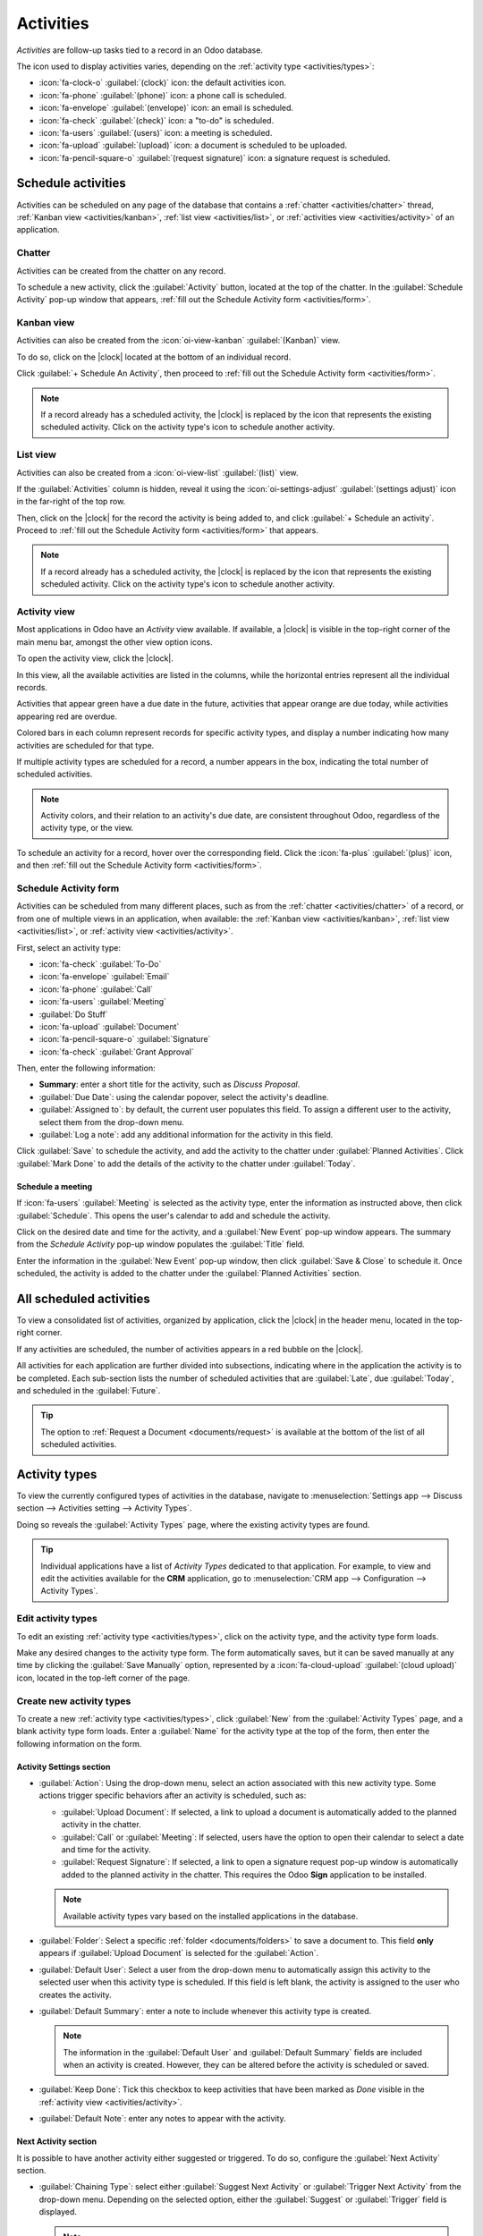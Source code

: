 ==========
Activities
==========

.. |clock| replace:: :icon:`fa-clock-o` :guilabel:`(clock)` icon

*Activities* are follow-up tasks tied to a record in an Odoo database.

.. _activities/important:

The icon used to display activities varies, depending on the :ref:`activity type
<activities/types>`:

- :icon:`fa-clock-o` :guilabel:`(clock)` icon: the default activities icon.
- :icon:`fa-phone` :guilabel:`(phone)` icon: a phone call is scheduled.
- :icon:`fa-envelope` :guilabel:`(envelope)` icon: an email is scheduled.
- :icon:`fa-check` :guilabel:`(check)` icon: a "to-do" is scheduled.
- :icon:`fa-users` :guilabel:`(users)` icon: a meeting is scheduled.
- :icon:`fa-upload` :guilabel:`(upload)` icon: a document is scheduled to be uploaded.
- :icon:`fa-pencil-square-o` :guilabel:`(request signature)` icon: a signature request is scheduled.

Schedule activities
===================

Activities can be scheduled on any page of the database that contains a :ref:`chatter
<activities/chatter>` thread, :ref:`Kanban view <activities/kanban>`, :ref:`list view
<activities/list>`, or :ref:`activities view <activities/activity>` of an application.

.. _activities/chatter:

Chatter
-------

Activities can be created from the chatter on any record.

To schedule a new activity, click the :guilabel:`Activity` button, located at the top of the
chatter. In the :guilabel:`Schedule Activity` pop-up window that appears, :ref:`fill out the
Schedule Activity form <activities/form>`.

.. image:: activities/chatter.png
   :alt: Activity button in chatter field.

.. _activities/kanban:

Kanban view
-----------

Activities can also be created from the :icon:`oi-view-kanban` :guilabel:`(Kanban)` view.

To do so, click on the |clock| located at the bottom of an individual record.

Click :guilabel:`+ Schedule An Activity`, then proceed to :ref:`fill out the Schedule Activity form
<activities/form>`.

.. image:: activities/schedule-kanban-activity.png
   :alt: Kanban view of the CRM pipeline and the option to schedule an activity.

.. note::
   If a record already has a scheduled activity, the |clock| is replaced by the icon that represents
   the existing scheduled activity. Click on the activity type's icon to schedule another activity.

.. _activities/list:

List view
---------

Activities can also be created from a :icon:`oi-view-list` :guilabel:`(list)` view.

If the :guilabel:`Activities` column is hidden, reveal it using the :icon:`oi-settings-adjust`
:guilabel:`(settings adjust)` icon in the far-right of the top row.

Then, click on the |clock| for the record the activity is being added to, and click :guilabel:`+
Schedule an activity`. Proceed to :ref:`fill out the Schedule Activity form <activities/form>` that
appears.

.. note::
   If a record already has a scheduled activity, the |clock| is replaced by the icon that represents
   the existing scheduled activity. Click on the activity type's icon to schedule another activity.

.. image:: activities/schedule-list-activity.png
   :alt: List view of the CRM pipeline and the option to schedule an activity.

.. _activities/activity:

Activity view
-------------

Most applications in Odoo have an *Activity* view available. If available, a |clock| is visible in
the top-right corner of the main menu bar, amongst the other view option icons.

To open the activity view, click the |clock|.

.. image:: activities/activities.png
   :alt: Top-right menu with the Activities icon called out.

In this view, all the available activities are listed in the columns, while the horizontal entries
represent all the individual records.

Activities that appear green have a due date in the future, activities that appear orange are due
today, while activities appearing red are overdue.

Colored bars in each column represent records for specific activity types, and display a number
indicating how many activities are scheduled for that type.

If multiple activity types are scheduled for a record, a number appears in the box, indicating the
total number of scheduled activities.

.. note::
   Activity colors, and their relation to an activity's due date, are consistent throughout Odoo,
   regardless of the activity type, or the view.

To schedule an activity for a record, hover over the corresponding field. Click the :icon:`fa-plus`
:guilabel:`(plus)` icon, and then :ref:`fill out the Schedule Activity form
<activities/form>`.

.. image:: activities/activity-view.png
   :alt: Activity view of the CRM pipeline and the option to schedule an activity.

.. _activities/form:

Schedule Activity form
----------------------

Activities can be scheduled from many different places, such as from the :ref:`chatter
<activities/chatter>` of a record, or from one of multiple views in an application, when available:
the :ref:`Kanban view <activities/kanban>`, :ref:`list view <activities/list>`, or :ref:`activity
view <activities/activity>`.

First, select an activity type:

- :icon:`fa-check` :guilabel:`To-Do`
- :icon:`fa-envelope` :guilabel:`Email`
- :icon:`fa-phone` :guilabel:`Call`
- :icon:`fa-users` :guilabel:`Meeting`
- :guilabel:`Do Stuff`
- :icon:`fa-upload` :guilabel:`Document`
- :icon:`fa-pencil-square-o` :guilabel:`Signature`
- :icon:`fa-check` :guilabel:`Grant Approval`

Then, enter the following information:

- **Summary**: enter a short title for the activity, such as `Discuss Proposal`.
- :guilabel:`Due Date`: using the calendar popover, select the activity's deadline.
- :guilabel:`Assigned to`: by default, the current user populates this field. To assign a different
  user to the activity, select them from the drop-down menu.
- :guilabel:`Log a note`: add any additional information for the activity in this field.

.. image:: activities/schedule-pop-up.png
   :alt: View of CRM leads and the option to schedule an activity.

Click :guilabel:`Save` to schedule the activity, and add the activity to the chatter under
:guilabel:`Planned Activities`. Click :guilabel:`Mark Done` to add the details of the activity to
the chatter under :guilabel:`Today`.

Schedule a meeting
~~~~~~~~~~~~~~~~~~

If :icon:`fa-users` :guilabel:`Meeting` is selected as the activity type, enter the information as
instructed above, then click :guilabel:`Schedule`. This opens the user's calendar to add and
schedule the activity.

Click on the desired date and time for the activity, and a :guilabel:`New Event` pop-up window
appears. The summary from the *Schedule Activity* pop-up window populates the :guilabel:`Title`
field.

Enter the information in the :guilabel:`New Event` pop-up window, then click :guilabel:`Save &
Close` to schedule it. Once scheduled, the activity is added to the chatter under the
:guilabel:`Planned Activities` section.

.. _activities/all:

All scheduled activities
========================

To view a consolidated list of activities, organized by application, click the |clock| in the header
menu, located in the top-right corner.

If any activities are scheduled, the number of activities appears in a red bubble on the
|clock|.

All activities for each application are further divided into subsections, indicating where in the
application the activity is to be completed. Each sub-section lists the number of scheduled
activities that are :guilabel:`Late`, due :guilabel:`Today`, and scheduled in the
:guilabel:`Future`.

.. example::
   In the **Time Off** application, one activity is scheduled to be done in the *All Time Off*
   requests dashboard, and six activities are scheduled to be done in the *Allocations* dashboard.

   These requests appear in two separate lists in the all activities drop-down menu: one labeled
   `Time Off` and one labeled `Time Off Allocation`.

   .. image:: activities/activities-menu.png
      :alt: The list of activities that is accessed from the main menu bar.

.. tip::
   The option to :ref:`Request a Document <documents/request>` is available at the bottom of the
   list of all scheduled activities.

.. _activities/types:

Activity types
==============

To view the currently configured types of activities in the database, navigate to
:menuselection:`Settings app --> Discuss section --> Activities setting --> Activity Types`.

.. image:: activities/settings-activities-types.png
   :alt: Activity Types button in the Settings application under the Discuss section.

Doing so reveals the :guilabel:`Activity Types` page, where the existing activity types are found.

.. tip::
   Individual applications have a list of *Activity Types* dedicated to that application. For
   example, to view and edit the activities available for the **CRM** application, go to
   :menuselection:`CRM app --> Configuration --> Activity Types`.

.. image:: activities/activity-list.png
   :alt: The list of activity types already configured and available.

Edit activity types
-------------------

To edit an existing :ref:`activity type <activities/types>`, click on the activity type, and the
activity type form loads.

Make any desired changes to the activity type form. The form automatically saves, but it can be
saved manually at any time by clicking the :guilabel:`Save Manually` option, represented by a
:icon:`fa-cloud-upload` :guilabel:`(cloud upload)` icon, located in the top-left corner of the page.

Create new activity types
-------------------------

To create a new :ref:`activity type <activities/types>`, click :guilabel:`New` from the
:guilabel:`Activity Types` page, and a blank activity type form loads. Enter a :guilabel:`Name` for
the activity type at the top of the form, then enter the following information on the form.

Activity Settings section
~~~~~~~~~~~~~~~~~~~~~~~~~

- :guilabel:`Action`: Using the drop-down menu, select an action associated with this new activity
  type. Some actions trigger specific behaviors after an activity is scheduled, such as:

  - :guilabel:`Upload Document`: If selected, a link to upload a document is automatically added to
    the planned activity in the chatter.
  - :guilabel:`Call` or :guilabel:`Meeting`: If selected, users have the option to open their
    calendar to select a date and time for the activity.
  - :guilabel:`Request Signature`: If selected, a link to open a signature request pop-up window is
    automatically added to the planned activity in the chatter. This requires the Odoo **Sign**
    application to be installed.

  .. note::
     Available activity types vary based on the installed applications in the database.

- :guilabel:`Folder`: Select a specific :ref:`folder <documents/folders>` to save a document to.
  This field **only** appears if :guilabel:`Upload Document` is selected for the :guilabel:`Action`.

- :guilabel:`Default User`: Select a user from the drop-down menu to automatically assign this
  activity to the selected user when this activity type is scheduled. If this field is left blank,
  the activity is assigned to the user who creates the activity.
- :guilabel:`Default Summary`: enter a note to include whenever this activity type is created.

  .. note::
     The information in the :guilabel:`Default User` and :guilabel:`Default Summary` fields are
     included when an activity is created. However, they can be altered before the activity is
     scheduled or saved.

- :guilabel:`Keep Done`: Tick this checkbox to keep activities that have been marked as `Done`
  visible in the :ref:`activity view <activities/activity>`.
- :guilabel:`Default Note`: enter any notes to appear with the activity.

Next Activity section
~~~~~~~~~~~~~~~~~~~~~

It is possible to have another activity either suggested or triggered. To do so, configure the
:guilabel:`Next Activity` section.

- :guilabel:`Chaining Type`: select either :guilabel:`Suggest Next Activity` or :guilabel:`Trigger
  Next Activity` from the drop-down menu. Depending on the selected option, either the
  :guilabel:`Suggest` or :guilabel:`Trigger` field is displayed.

  .. note::
     The :guilabel:`Chaining Type` field does **not** appear if :guilabel:`Upload Document` is
     selected for the :guilabel:`Action`.

- :guilabel:`Suggest/Trigger`: depending on what is selected for the :guilabel:`Chaining Type`, this
  field either displays :guilabel:`Suggest` or :guilabel:`Trigger`. Using the drop-down menu, select
  the activity to recommend or schedule as a follow-up task to the activity type.
- :guilabel:`Schedule`: configure when the next activity is suggested or triggered.

  First, enter a numerical value indicating when the activity is suggested or triggered.

  Next to this field, a :guilabel:`Days` field is visible. Click :guilabel:`Days`, the default
  option, to reveal a drop-down menu. Select the desired time-frame option from the list. The
  options are :guilabel:`Days`, :guilabel:`Weeks`, or :guilabel:`Months`.

  Lastly, using the drop-down menu, select whether the activity is scheduled or triggered either
  :guilabel:`after previous activity deadline` or :guilabel:`after completion date`.

.. image:: activities/new-activity.png
   :alt: A new Activity form with all the fields filled out.

.. seealso::
   - :doc:`../productivity/discuss`
   - :doc:`../productivity/discuss/team_communication`
   - :doc:`../sales/crm/optimize/utilize_activities`
